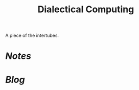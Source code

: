 #+TITLE: Dialectical Computing

A piece of the intertubes.

* [[notes.html][Notes]]
* [[blog.html][Blog]]
